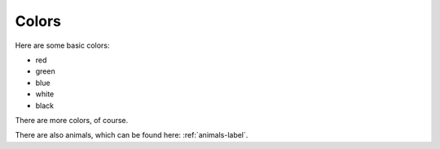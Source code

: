 Colors
======

Here are some basic colors:

- red
- green
- blue
- white
- black

There are more colors, of course.

There are also animals, which can be found here: :ref:`animals-label`.

